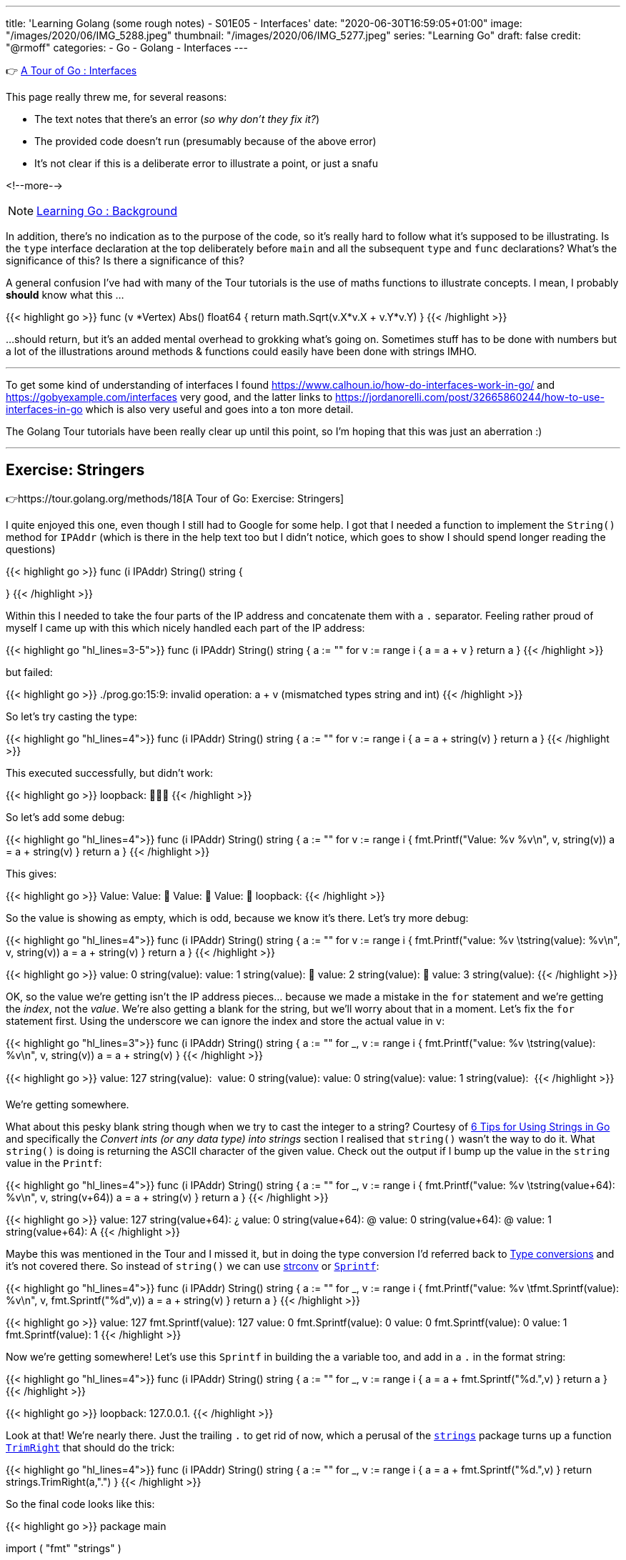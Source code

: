 ---
title: 'Learning Golang (some rough notes) - S01E05 - Interfaces'
date: "2020-06-30T16:59:05+01:00"
image: "/images/2020/06/IMG_5288.jpeg"
thumbnail: "/images/2020/06/IMG_5277.jpeg"
series: "Learning Go"
draft: false
credit: "@rmoff"
categories:
- Go
- Golang
- Interfaces
---

👉 https://tour.golang.org/methods/9[A Tour of Go : Interfaces]

This page really threw me, for several reasons: 

- The text notes that there's an error (_so why don't they fix it?_)
- The provided code doesn't run (presumably because of the above error)
- It's not clear if this is a deliberate error to illustrate a point, or just a snafu

<!--more-->

NOTE: link:/2020/06/25/learning-golang-some-rough-notes-s01e00/[Learning Go : Background]

In addition, there's no indication as to the purpose of the code, so it's really hard to follow what it's supposed to be illustrating. Is the `type` interface declaration at the top deliberately before `main` and all the subsequent `type` and `func` declarations? What's the significance of this? Is there a significance of this? 

A general confusion I've had with many of the Tour tutorials is the use of maths functions to illustrate concepts. I mean, I probably *should* know what this …

{{< highlight go >}}
func (v *Vertex) Abs() float64 {
	return math.Sqrt(v.X*v.X + v.Y*v.Y)
}
{{< /highlight >}}

…should return, but it's an added mental overhead to grokking what's going on. Sometimes stuff has to be done with numbers but a lot of the illustrations around methods & functions could easily have been done with strings IMHO. 

'''

To get some kind of understanding of interfaces I found https://www.calhoun.io/how-do-interfaces-work-in-go/ and https://gobyexample.com/interfaces very good, and the latter links to https://jordanorelli.com/post/32665860244/how-to-use-interfaces-in-go which is also very useful and goes into a ton more detail. 

The Golang Tour tutorials have been really clear up until this point, so I'm hoping that this was just an aberration :) 

'''

== Exercise: Stringers

👉https://tour.golang.org/methods/18[A Tour of Go: Exercise: Stringers]

I quite enjoyed this one, even though I still had to Google for some help. I got that I needed a function to implement the `String()` method for `IPAddr` (which is there in the help text too but I didn't notice, which goes to show I should spend longer reading the questions)

{{< highlight go >}}
func (i IPAddr) String() string {

}
{{< /highlight >}}

Within this I needed to take the four parts of the IP address and concatenate them with a `.` separator. Feeling rather proud of myself I came up with this which nicely handled each part of the IP address: 

{{< highlight go "hl_lines=3-5">}}
func (i IPAddr) String() string {
	a := ""
	for v := range i {
		a = a + v
	}
	return a
}
{{< /highlight >}}

but failed: 

{{< highlight go >}}
./prog.go:15:9: invalid operation: a + v (mismatched types string and int)
{{< /highlight >}}

So let's try casting the type: 

{{< highlight go "hl_lines=4">}}
func (i IPAddr) String() string {
	a := ""
	for v := range i {
		a = a + string(v)
	}
	return a
}
{{< /highlight >}}

This executed successfully, but didn't work: 

{{< highlight go >}}
loopback: 
{{< /highlight >}}

So let's add some debug: 

{{< highlight go "hl_lines=4">}}
func (i IPAddr) String() string {
	a := ""
	for v := range i {
		fmt.Printf("Value: %v %v\n", v, string(v))
		a = a + string(v)
	}
	return a
}
{{< /highlight >}}

This gives:

{{< highlight go >}}
Value: 
Value: 
Value: 
Value: 
loopback: 
{{< /highlight >}}

So the value is showing as empty, which is odd, because we know it's there. Let's try more debug: 

{{< highlight go "hl_lines=4">}}
func (i IPAddr) String() string {
	a := ""
	for v := range i {
		fmt.Printf("value: %v \tstring(value): %v\n", v,  string(v))
		a = a + string(v)
	}
	return a
}
{{< /highlight >}}

{{< highlight go >}}
value: 0 	string(value): 
value: 1 	string(value): 
value: 2 	string(value): 
value: 3 	string(value): 
{{< /highlight >}}

OK, so the value we're getting isn't the IP address pieces… because we made a mistake in the `for` statement and we're getting the _index_, not the _value_. We're also getting a blank for the string, but we'll worry about that in a moment. Let's fix the `for` statement first. Using the underscore we can ignore the index and store the actual value in `v`:

{{< highlight go  "hl_lines=3">}}
func (i IPAddr) String() string {
	a := ""
	for _, v := range i {
		fmt.Printf("value: %v \tstring(value): %v\n", v,  string(v))
		a = a + string(v)
	}
{{< /highlight >}}

{{< highlight go >}}
value: 127 	string(value): 
value: 0 	string(value): 
value: 0 	string(value): 
value: 1 	string(value): 
{{< /highlight >}}

We're getting somewhere. 

What about this pesky blank string though when we try to cast the integer to a string? Courtesy of https://www.calhoun.io/6-tips-for-using-strings-in-go/[6 Tips for Using Strings in Go] and specifically the _Convert ints (or any data type) into strings_ section I realised that `string()` wasn't the way to do it. What `string()` is doing is returning the ASCII character of the given value. Check out the output if I bump up the value in the `string` value in the `Printf`: 

{{< highlight go  "hl_lines=4">}}
func (i IPAddr) String() string {
	a := ""
	for _, v := range i {
		fmt.Printf("value: %v \tstring(value+64): %v\n", v,  string(v+64))
		a = a + string(v)
	}
	return a
}
{{< /highlight >}}

{{< highlight go >}}
value: 127 	string(value+64): ¿
value: 0 	string(value+64): @
value: 0 	string(value+64): @
value: 1 	string(value+64): A
{{< /highlight >}}

Maybe this was mentioned in the Tour and I missed it, but in doing the type conversion I'd referred back to https://tour.golang.org/basics/13[Type conversions] and it's not covered there. 
So instead of `string()` we can use https://golang.org/pkg/strconv/[strconv] or https://golang.org/pkg/fmt/#Sprintf[`Sprintf`]: 

{{< highlight go  "hl_lines=4">}}
func (i IPAddr) String() string {
	a := ""
	for _, v := range i {
		fmt.Printf("value: %v \tfmt.Sprintf(value): %v\n", v, fmt.Sprintf("%d",v))
		a = a + string(v)
	}
	return a
}
{{< /highlight >}}

{{< highlight go >}}
value: 127 	fmt.Sprintf(value): 127
value: 0 	fmt.Sprintf(value): 0
value: 0 	fmt.Sprintf(value): 0
value: 1 	fmt.Sprintf(value): 1
{{< /highlight >}}

Now we're getting somewhere! Let's use this `Sprintf` in building the `a` variable too, and add in a `.` in the format string: 

{{< highlight go  "hl_lines=4">}}
func (i IPAddr) String() string {
	a := ""
	for _, v := range i {
		a = a + fmt.Sprintf("%d.",v)
	}
	return a
}
{{< /highlight >}}

{{< highlight go >}}
loopback: 127.0.0.1.
{{< /highlight >}}

Look at that! We're nearly there. Just the trailing `.` to get rid of now, which a perusal of the https://golang.org/pkg/strings/[`strings`] package turns up a function https://golang.org/pkg/strings/#TrimRight[`TrimRight`] that should do the trick: 

{{< highlight go  "hl_lines=4">}}
func (i IPAddr) String() string {
	a := ""
	for _, v := range i {
		a = a + fmt.Sprintf("%d.",v)
	}
	return strings.TrimRight(a,".")
}
{{< /highlight >}}

So the final code looks like this: 

{{< highlight go >}}
package main

import (
	"fmt"
	"strings"
)

type IPAddr [4]byte

func (i IPAddr) String() string {
	a := ""
	for _, v := range i {
		a = a + fmt.Sprintf("%d.",v)
	}
	return strings.TrimRight(a,".")
}


func main() {
	hosts := map[string]IPAddr{
		"loopback":  {127, 0, 0, 1},
		"googleDNS": {8, 8, 8, 8},
	}
	for name, ip := range hosts {
		fmt.Printf("%v: %v\n", name, ip)
	}
}
{{< /highlight >}}

And the output: 

{{< highlight go >}}
loopback: 127.0.0.1
googleDNS: 8.8.8.8
{{< /highlight >}}

😃